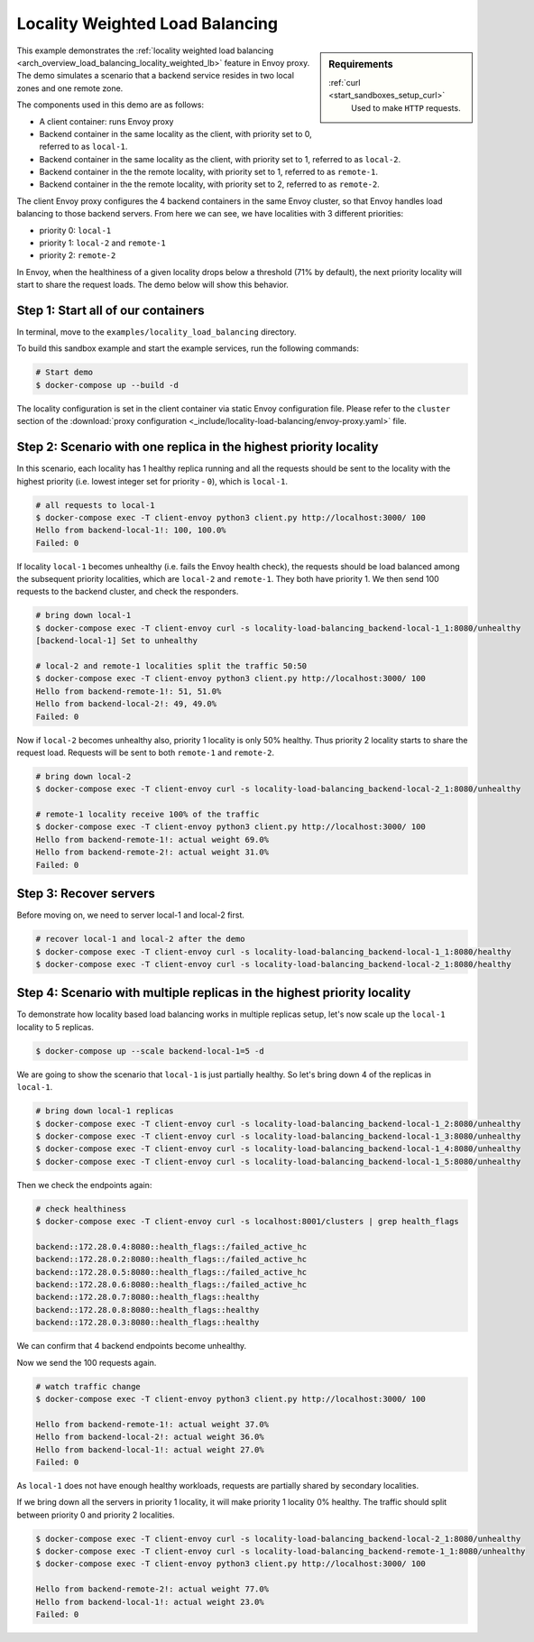 .. _install_sandboxes_locality_load_balancing:

Locality Weighted Load Balancing
================================

.. sidebar:: Requirements

   .. include:: _include/docker-env-setup-link.rst

   :ref:`curl <start_sandboxes_setup_curl>`
        Used to make ``HTTP`` requests.

This example demonstrates the :ref:`locality weighted load balancing <arch_overview_load_balancing_locality_weighted_lb>` feature in Envoy proxy. The demo simulates a scenario that a backend service resides in two local zones and one remote zone.

The components used in this demo are as follows:

- A client container: runs Envoy proxy
- Backend container in the same locality as the client, with priority set to 0, referred to as ``local-1``.
- Backend container in the same locality as the client, with priority set to 1, referred to as ``local-2``.
- Backend container in the the remote locality, with priority set to 1, referred to as ``remote-1``.
- Backend container in the the remote locality, with priority set to 2, referred to as ``remote-2``.

The client Envoy proxy configures the 4 backend containers in the same Envoy cluster, so that Envoy handles load balancing to those backend servers. From here we can see, we have localities with 3 different priorities:

- priority 0: ``local-1``
- priority 1: ``local-2`` and ``remote-1``
- priority 2: ``remote-2``

In Envoy, when the healthiness of a given locality drops below a threshold (71% by default), the next priority locality will start to share the request loads. The demo below will show this behavior.

Step 1: Start all of our containers
***********************************

In terminal, move to the ``examples/locality_load_balancing`` directory.

To build this sandbox example and start the example services, run the following commands:

.. code-block:: console

    # Start demo
    $ docker-compose up --build -d

The locality configuration is set in the client container via static Envoy configuration file. Please refer to the ``cluster`` section of the :download:`proxy configuration <_include/locality-load-balancing/envoy-proxy.yaml>` file.

Step 2: Scenario with one replica in the highest priority locality
******************************************************************

In this scenario, each locality has 1 healthy replica running and all the requests should be sent to the locality with the highest priority (i.e. lowest integer set for priority - ``0``), which is ``local-1``.

.. code-block:: console

    # all requests to local-1
    $ docker-compose exec -T client-envoy python3 client.py http://localhost:3000/ 100
    Hello from backend-local-1!: 100, 100.0%
    Failed: 0

If locality ``local-1`` becomes unhealthy (i.e. fails the Envoy health check), the requests should be load balanced among the subsequent priority localities, which are ``local-2`` and ``remote-1``. They both have priority 1. We then send 100 requests to the backend cluster, and check the responders.

.. code-block:: console

    # bring down local-1
    $ docker-compose exec -T client-envoy curl -s locality-load-balancing_backend-local-1_1:8080/unhealthy
    [backend-local-1] Set to unhealthy

    # local-2 and remote-1 localities split the traffic 50:50
    $ docker-compose exec -T client-envoy python3 client.py http://localhost:3000/ 100
    Hello from backend-remote-1!: 51, 51.0%
    Hello from backend-local-2!: 49, 49.0%
    Failed: 0

Now if ``local-2`` becomes unhealthy also, priority 1 locality is only 50% healthy. Thus priority 2 locality starts to share the request load. Requests will be sent to both ``remote-1`` and ``remote-2``.

.. code-block:: console

    # bring down local-2
    $ docker-compose exec -T client-envoy curl -s locality-load-balancing_backend-local-2_1:8080/unhealthy

    # remote-1 locality receive 100% of the traffic
    $ docker-compose exec -T client-envoy python3 client.py http://localhost:3000/ 100
    Hello from backend-remote-1!: actual weight 69.0%
    Hello from backend-remote-2!: actual weight 31.0%
    Failed: 0


Step 3: Recover servers
***********************

Before moving on, we need to server local-1 and local-2 first.

.. code-block:: console

    # recover local-1 and local-2 after the demo
    $ docker-compose exec -T client-envoy curl -s locality-load-balancing_backend-local-1_1:8080/healthy
    $ docker-compose exec -T client-envoy curl -s locality-load-balancing_backend-local-2_1:8080/healthy


Step 4: Scenario with multiple replicas in the highest priority locality
************************************************************************

To demonstrate how locality based load balancing works in multiple replicas setup, let's now scale up the ``local-1`` locality to 5 replicas.

.. code-block:: console

    $ docker-compose up --scale backend-local-1=5 -d

We are going to show the scenario that ``local-1`` is just partially healthy. So let's bring down 4 of the replicas in ``local-1``.

.. code-block:: console

    # bring down local-1 replicas
    $ docker-compose exec -T client-envoy curl -s locality-load-balancing_backend-local-1_2:8080/unhealthy
    $ docker-compose exec -T client-envoy curl -s locality-load-balancing_backend-local-1_3:8080/unhealthy
    $ docker-compose exec -T client-envoy curl -s locality-load-balancing_backend-local-1_4:8080/unhealthy
    $ docker-compose exec -T client-envoy curl -s locality-load-balancing_backend-local-1_5:8080/unhealthy

Then we check the endpoints again:

.. code-block:: console

    # check healthiness
    $ docker-compose exec -T client-envoy curl -s localhost:8001/clusters | grep health_flags

    backend::172.28.0.4:8080::health_flags::/failed_active_hc
    backend::172.28.0.2:8080::health_flags::/failed_active_hc
    backend::172.28.0.5:8080::health_flags::/failed_active_hc
    backend::172.28.0.6:8080::health_flags::/failed_active_hc
    backend::172.28.0.7:8080::health_flags::healthy
    backend::172.28.0.8:8080::health_flags::healthy
    backend::172.28.0.3:8080::health_flags::healthy

We can confirm that 4 backend endpoints become unhealthy.

Now we send the 100 requests again.

.. code-block:: console

    # watch traffic change
    $ docker-compose exec -T client-envoy python3 client.py http://localhost:3000/ 100

    Hello from backend-remote-1!: actual weight 37.0%
    Hello from backend-local-2!: actual weight 36.0%
    Hello from backend-local-1!: actual weight 27.0%
    Failed: 0

As ``local-1`` does not have enough healthy workloads, requests are partially shared by secondary localities.

If we bring down all the servers in priority 1 locality, it will make priority 1 locality 0% healthy. The traffic should split between priority 0 and priority 2 localities.

.. code-block:: console

    $ docker-compose exec -T client-envoy curl -s locality-load-balancing_backend-local-2_1:8080/unhealthy
    $ docker-compose exec -T client-envoy curl -s locality-load-balancing_backend-remote-1_1:8080/unhealthy
    $ docker-compose exec -T client-envoy python3 client.py http://localhost:3000/ 100

    Hello from backend-remote-2!: actual weight 77.0%
    Hello from backend-local-1!: actual weight 23.0%
    Failed: 0
